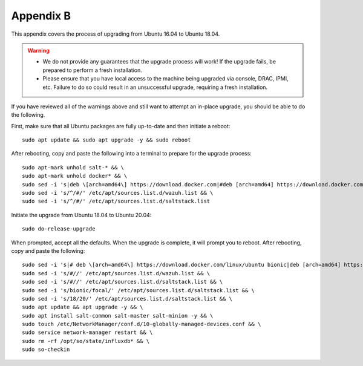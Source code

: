 .. _appendix-b:

Appendix B
==========

This appendix covers the process of upgrading from Ubuntu 16.04 to Ubuntu 18.04.

.. warning::

   - We do not provide any guarantees that the upgrade process will work! If the upgrade fails, be prepared to perform a fresh installation.
   - Please ensure that you have local access to the machine being upgraded via console, DRAC, IPMI, etc. Failure to do so could result in an unsuccessful upgrade, requiring a fresh installation.

If you have reviewed all of the warnings above and still want to attempt an in-place upgrade, you should be able to do the following.

First, make sure that all Ubuntu packages are fully up-to-date and then initiate a reboot:
::

   sudo apt update && sudo apt upgrade -y && sudo reboot

After rebooting, copy and paste the following into a terminal to prepare for the upgrade process:
::

   sudo apt-mark unhold salt-* && \
   sudo apt-mark unhold docker* && \
   sudo sed -i 's|deb \[arch=amd64\] https://download.docker.com|#deb [arch=amd64] https://download.docker.com|g' /etc/apt/sources.list && \
   sudo sed -i 's/^/#/' /etc/apt/sources.list.d/wazuh.list && \
   sudo sed -i 's/^/#/' /etc/apt/sources.list.d/saltstack.list
   
Initiate the upgrade from Ubuntu 18.04 to Ubuntu 20.04:
::
   
   sudo do-release-upgrade

When prompted, accept all the defaults. When the upgrade is complete, it will prompt you to reboot. After rebooting, copy and paste the following:
::

   sudo sed -i 's|# deb \[arch=amd64\] https://download.docker.com/linux/ubuntu bionic|deb [arch=amd64] https://download.docker.com/linux/ubuntu focal|g' /etc/apt/sources.list && \
   sudo sed -i 's/#//' /etc/apt/sources.list.d/wazuh.list && \
   sudo sed -i 's/#//' /etc/apt/sources.list.d/saltstack.list && \
   sudo sed -i 's/bionic/focal/' /etc/apt/sources.list.d/saltstack.list && \
   sudo sed -i 's/18/20/' /etc/apt/sources.list.d/saltstack.list && \
   sudo apt update && apt upgrade -y && \
   sudo apt install salt-common salt-master salt-minion -y && \
   sudo touch /etc/NetworkManager/conf.d/10-globally-managed-devices.conf && \
   sudo service network-manager restart && \
   sudo rm -rf /opt/so/state/influxdb* && \
   sudo so-checkin

